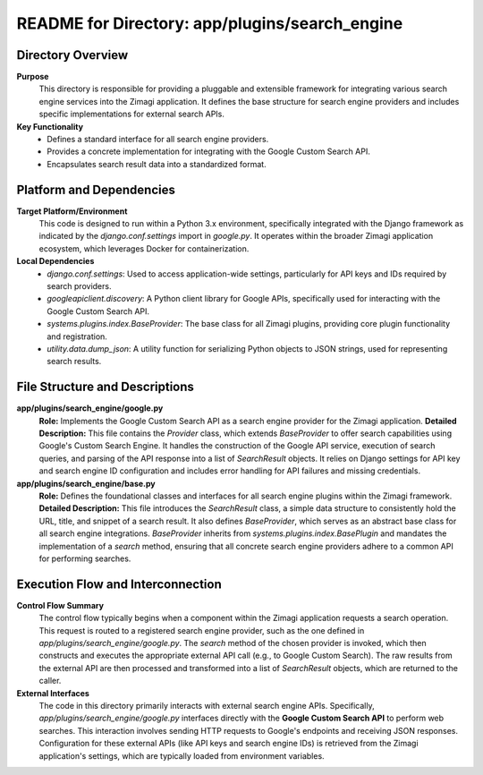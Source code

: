 =====================================================
README for Directory: app/plugins/search_engine
=====================================================

Directory Overview
------------------

**Purpose**
   This directory is responsible for providing a pluggable and extensible framework for integrating various search engine services into the Zimagi application. It defines the base structure for search engine providers and includes specific implementations for external search APIs.

**Key Functionality**
   *   Defines a standard interface for all search engine providers.
   *   Provides a concrete implementation for integrating with the Google Custom Search API.
   *   Encapsulates search result data into a standardized format.


Platform and Dependencies
-------------------------

**Target Platform/Environment**
   This code is designed to run within a Python 3.x environment, specifically integrated with the Django framework as indicated by the `django.conf.settings` import in `google.py`. It operates within the broader Zimagi application ecosystem, which leverages Docker for containerization.

**Local Dependencies**
   *   `django.conf.settings`: Used to access application-wide settings, particularly for API keys and IDs required by search providers.
   *   `googleapiclient.discovery`: A Python client library for Google APIs, specifically used for interacting with the Google Custom Search API.
   *   `systems.plugins.index.BaseProvider`: The base class for all Zimagi plugins, providing core plugin functionality and registration.
   *   `utility.data.dump_json`: A utility function for serializing Python objects to JSON strings, used for representing search results.


File Structure and Descriptions
-------------------------------

**app/plugins/search_engine/google.py**
     **Role:** Implements the Google Custom Search API as a search engine provider for the Zimagi application.
     **Detailed Description:** This file contains the `Provider` class, which extends `BaseProvider` to offer search capabilities using Google's Custom Search Engine. It handles the construction of the Google API service, execution of search queries, and parsing of the API response into a list of `SearchResult` objects. It relies on Django settings for API key and search engine ID configuration and includes error handling for API failures and missing credentials.

**app/plugins/search_engine/base.py**
     **Role:** Defines the foundational classes and interfaces for all search engine plugins within the Zimagi framework.
     **Detailed Description:** This file introduces the `SearchResult` class, a simple data structure to consistently hold the URL, title, and snippet of a search result. It also defines `BaseProvider`, which serves as an abstract base class for all search engine integrations. `BaseProvider` inherits from `systems.plugins.index.BasePlugin` and mandates the implementation of a `search` method, ensuring that all concrete search engine providers adhere to a common API for performing searches.


Execution Flow and Interconnection
----------------------------------

**Control Flow Summary**
   The control flow typically begins when a component within the Zimagi application requests a search operation. This request is routed to a registered search engine provider, such as the one defined in `app/plugins/search_engine/google.py`. The `search` method of the chosen provider is invoked, which then constructs and executes the appropriate external API call (e.g., to Google Custom Search). The raw results from the external API are then processed and transformed into a list of `SearchResult` objects, which are returned to the caller.

**External Interfaces**
   The code in this directory primarily interacts with external search engine APIs. Specifically, `app/plugins/search_engine/google.py` interfaces directly with the **Google Custom Search API** to perform web searches. This interaction involves sending HTTP requests to Google's endpoints and receiving JSON responses. Configuration for these external APIs (like API keys and search engine IDs) is retrieved from the Zimagi application's settings, which are typically loaded from environment variables.
